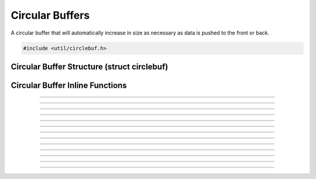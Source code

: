 Circular Buffers
================

A circular buffer that will automatically increase in size as necessary
as data is pushed to the front or back.

.. deprecated:: 30.1
   Replaced by :doc:`reference-libobs-util-deque`

.. code:: cpp

   #include <util/circlebuf.h>


Circular Buffer Structure (struct circlebuf)
--------------------------------------------

.. struct:: circlebuf
.. member:: void   *circlebuf.data
.. member:: size_t circlebuf.size
.. member:: size_t circlebuf.start_pos
.. member:: size_t circlebuf.end_pos
.. member:: size_t circlebuf.capacity


Circular Buffer Inline Functions
--------------------------------

.. function:: void circlebuf_init(struct circlebuf *cb)

   Initializes a circular buffer (just zeroes out the entire structure).

   :param cb: The circular buffer

---------------------

.. function:: void circlebuf_free(struct circlebuf *cb)

   Frees a circular buffer.

   :param cb: The circular buffer

---------------------

.. function:: void circlebuf_reserve(struct circlebuf *cb, size_t capacity)

   Reserves a specific amount of buffer space to ensure minimum
   upsizing.

   :param cb:       The circular buffer
   :param capacity: The new capacity, in bytes

---------------------

.. function:: void circlebuf_upsize(struct circlebuf *cb, size_t size)

   Sets the current active (not just reserved) size.  Any new data is
   zeroed.

   :param cb:       The circular buffer
   :param size:     The new size, in bytes

---------------------

.. function:: void circlebuf_place(struct circlebuf *cb, size_t position, const void *data, size_t size)

   Places data at a specific positional index (relative to the starting
   point) within the circular buffer.

   :param cb:       The circular buffer
   :param position: Positional index relative to starting point
   :param data:     Data to insert
   :param size:     Size of data to insert

---------------------

.. function:: void circlebuf_push_back(struct circlebuf *cb, const void *data, size_t size)

   Pushes data to the end of the circular buffer.

   :param cb:       The circular buffer
   :param data:     Data
   :param size:     Size of data

---------------------

.. function:: void circlebuf_push_front(struct circlebuf *cb, const void *data, size_t size)

   Pushes data to the front of the circular buffer.

   :param cb:       The circular buffer
   :param data:     Data
   :param size:     Size of data

---------------------

.. function:: void circlebuf_push_back_zero(struct circlebuf *cb, size_t size)

   Pushes zeroed data to the end of the circular buffer.

   :param cb:       The circular buffer
   :param size:     Size

---------------------

.. function:: void circlebuf_push_front_zero(struct circlebuf *cb, size_t size)

   Pushes zeroed data to the front of the circular buffer.

   :param cb:       The circular buffer
   :param size:     Size

---------------------

.. function:: void circlebuf_peek_front(struct circlebuf *cb, void *data, size_t size)

   Peeks data at the front of the circular buffer.

   :param cb:       The circular buffer
   :param data:     Buffer to store data in
   :param size:     Size of data to retrieve

---------------------

.. function:: void circlebuf_peek_back(struct circlebuf *cb, void *data, size_t size)

   Peeks data at the back of the circular buffer.

   :param cb:       The circular buffer
   :param data:     Buffer to store data in
   :param size:     Size of data to retrieve

---------------------

.. function:: void circlebuf_pop_front(struct circlebuf *cb, void *data, size_t size)

   Pops data from the front of the circular buffer.

   :param cb:       The circular buffer
   :param data:     Buffer to store data in, or *NULL*
   :param size:     Size of data to retrieve

---------------------

.. function:: void circlebuf_pop_back(struct circlebuf *cb, void *data, size_t size)

   Pops data from the back of the circular buffer.

   :param cb:       The circular buffer
   :param data:     Buffer to store data in, or *NULL*
   :param size:     Size of data to retrieve

---------------------

.. function:: void *circlebuf_data(struct circlebuf *cb, size_t idx)

   Gets a direct pointer to data at a specific positional index within
   the circular buffer, relative to the starting point.

   :param cb:       The circular buffer
   :param idx:      Byte index relative to the starting point
